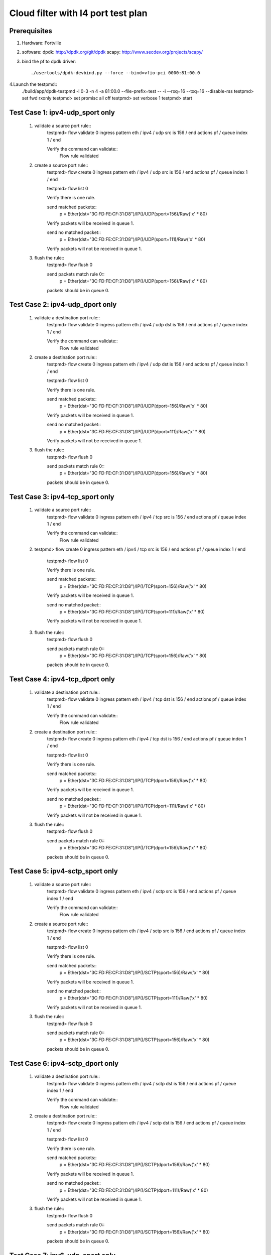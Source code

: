 .. Copyright (c) <2020>, Intel Corporation
   All rights reserved.

   Redistribution and use in source and binary forms, with or without
   modification, are permitted provided that the following conditions
   are met:

   - Redistributions of source code must retain the above copyright
     notice, this list of conditions and the following disclaimer.

   - Redistributions in binary form must reproduce the above copyright
     notice, this list of conditions and the following disclaimer in
     the documentation and/or other materials provided with the
     distribution.

   - Neither the name of Intel Corporation nor the names of its
     contributors may be used to endorse or promote products derived
     from this software without specific prior written permission.

   THIS SOFTWARE IS PROVIDED BY THE COPYRIGHT HOLDERS AND CONTRIBUTORS
   "AS IS" AND ANY EXPRESS OR IMPLIED WARRANTIES, INCLUDING, BUT NOT
   LIMITED TO, THE IMPLIED WARRANTIES OF MERCHANTABILITY AND FITNESS
   FOR A PARTICULAR PURPOSE ARE DISCLAIMED. IN NO EVENT SHALL THE
   COPYRIGHT OWNER OR CONTRIBUTORS BE LIABLE FOR ANY DIRECT, INDIRECT,
   INCIDENTAL, SPECIAL, EXEMPLARY, OR CONSEQUENTIAL DAMAGES
   (INCLUDING, BUT NOT LIMITED TO, PROCUREMENT OF SUBSTITUTE GOODS OR
   SERVICES; LOSS OF USE, DATA, OR PROFITS; OR BUSINESS INTERRUPTION)
   HOWEVER CAUSED AND ON ANY THEORY OF LIABILITY, WHETHER IN CONTRACT,
   STRICT LIABILITY, OR TORT (INCLUDING NEGLIGENCE OR OTHERWISE)
   ARISING IN ANY WAY OUT OF THE USE OF THIS SOFTWARE, EVEN IF ADVISED
   OF THE POSSIBILITY OF SUCH DAMAGE.

===================================
Cloud filter with l4 port test plan
===================================

Prerequisites
=============

1. Hardware:
   Fortville

2. software:
   dpdk: http://dpdk.org/git/dpdk
   scapy: http://www.secdev.org/projects/scapy/

3. bind the pf to dpdk driver::

    ./usertools/dpdk-devbind.py --force --bind=vfio-pci 0000:81:00.0

4.Launch the testpmd::
    ./build/app/dpdk-testpmd -l 0-3 -n 4 -a 81:00.0 --file-prefix=test -- -i --rxq=16 --txq=16 --disable-rss
    testpmd> set fwd rxonly
    testpmd> set promisc all off
    testpmd> set verbose 1
    testpmd> start

Test Case 1: ipv4-udp_sport only
================================

    1. validate a source port rule::
        testpmd> flow validate 0 ingress pattern eth / ipv4 / udp src is 156 / end actions pf / queue index 1 / end

        Verify the command can validate::
            Flow rule validated

    2. create a source port rule::
        testpmd> flow create 0 ingress pattern eth / ipv4 / udp src is 156 / end actions pf / queue index 1 / end

        testpmd> flow list 0

        Verify there is one rule.

        send matched packets::
            p = Ether(dst="3C:FD:FE:CF:31:D8")/IP()/UDP(sport=156)/Raw('x' * 80)

        Verify packets will be received in queue 1.

        send no matched packet::
            p = Ether(dst="3C:FD:FE:CF:31:D8")/IP()/UDP(sport=111)/Raw('x' * 80)

        Verify packets will not be received in queue 1.

    3. flush the rule::
        testpmd> flow flush 0

        send packets match rule 0::
            p = Ether(dst="3C:FD:FE:CF:31:D8")/IP()/UDP(sport=156)/Raw('x' * 80)

        packets should be in queue 0.

Test Case 2: ipv4-udp_dport only
================================

    1. validate a destination port rule::
        testpmd> flow validate 0 ingress pattern eth / ipv4 / udp dst is 156 / end actions pf / queue index 1 / end

        Verify the command can validate::
            Flow rule validated

    2. create a destination port rule::
        testpmd> flow create 0 ingress pattern eth / ipv4 / udp dst is 156 / end actions pf / queue index 1 / end

        testpmd> flow list 0

        Verify there is one rule.

        send matched packets::
            p = Ether(dst="3C:FD:FE:CF:31:D8")/IP()/UDP(dport=156)/Raw('x' * 80)

        Verify packets will be received in queue 1.

        send no matched packet::
            p = Ether(dst="3C:FD:FE:CF:31:D8")/IP()/UDP(dport=111)/Raw('x' * 80)

        Verify packets will not be received in queue 1.

    3. flush the rule::
        testpmd> flow flush 0

        send packets match rule 0::
            p = Ether(dst="3C:FD:FE:CF:31:D8")/IP()/UDP(dport=156)/Raw('x' * 80)

        packets should be in queue 0.

Test Case 3: ipv4-tcp_sport only
================================

    1. validate a source port rule::
        testpmd> flow validate 0 ingress pattern eth / ipv4 / tcp src is 156 / end actions pf / queue index 1 / end

        Verify the command can validate::
            Flow rule validated

    2. testpmd> flow create 0 ingress pattern eth / ipv4 / tcp src is 156 / end actions pf / queue index 1 / end

        testpmd> flow list 0

        Verify there is one rule.

        send matched packets::
            p = Ether(dst="3C:FD:FE:CF:31:D8")/IP()/TCP(sport=156)/Raw('x' * 80)

        Verify packets will be received in queue 1.

        send no matched packet::
            p = Ether(dst="3C:FD:FE:CF:31:D8")/IP()/TCP(sport=111)/Raw('x' * 80)

        Verify packets will not be received in queue 1.

    3. flush the rule::
        testpmd> flow flush 0

        send packets match rule 0::
            p = Ether(dst="3C:FD:FE:CF:31:D8")/IP()/TCP(sport=156)/Raw('x' * 80)

        packets should be in queue 0.

Test Case 4: ipv4-tcp_dport only
================================

    1. validate a destination port rule::
        testpmd> flow validate 0 ingress pattern eth / ipv4 / tcp dst is 156 / end actions pf / queue index 1 / end

        Verify the command can validate::
            Flow rule validated

    2. create a destination port rule::
        testpmd> flow create 0 ingress pattern eth / ipv4 / tcp dst is 156 / end actions pf / queue index 1 / end

        testpmd> flow list 0

        Verify there is one rule.

        send matched packets::
            p = Ether(dst="3C:FD:FE:CF:31:D8")/IP()/TCP(dport=156)/Raw('x' * 80)

        Verify packets will be received in queue 1.

        send no matched packet::
            p = Ether(dst="3C:FD:FE:CF:31:D8")/IP()/TCP(dport=111)/Raw('x' * 80)

        Verify packets will not be received in queue 1.

    3. flush the rule::
        testpmd> flow flush 0

        send packets match rule 0::
            p = Ether(dst="3C:FD:FE:CF:31:D8")/IP()/TCP(dport=156)/Raw('x' * 80)

        packets should be in queue 0.

Test Case 5: ipv4-sctp_sport only
=================================

    1. validate a source port rule::
        testpmd> flow validate 0 ingress pattern eth / ipv4 / sctp src is 156 / end actions pf / queue index 1 / end

        Verify the command can validate::
            Flow rule validated

    2. create a source port rule::
        testpmd> flow create 0 ingress pattern eth / ipv4 / sctp src is 156 / end actions pf / queue index 1 / end

        testpmd> flow list 0

        Verify there is one rule.

        send matched packets::
            p = Ether(dst="3C:FD:FE:CF:31:D8")/IP()/SCTP(sport=156)/Raw('x' * 80)

        Verify packets will be received in queue 1.

        send no matched packet::
            p = Ether(dst="3C:FD:FE:CF:31:D8")/IP()/SCTP(sport=111)/Raw('x' * 80)

        Verify packets will not be received in queue 1.

    3. flush the rule::
        testpmd> flow flush 0

        send packets match rule 0::
            p = Ether(dst="3C:FD:FE:CF:31:D8")/IP()/SCTP(sport=156)/Raw('x' * 80)

        packets should be in queue 0.

Test Case 6: ipv4-sctp_dport only
=================================

    1. validate a destination port rule::
        testpmd> flow validate 0 ingress pattern eth / ipv4 / sctp dst is 156 / end actions pf / queue index 1 / end

        Verify the command can validate::
            Flow rule validated

    2. create a destination port rule::
        testpmd> flow create 0 ingress pattern eth / ipv4 / sctp dst is 156 / end actions pf / queue index 1 / end

        testpmd> flow list 0

        Verify there is one rule.

        send matched packets::
            p = Ether(dst="3C:FD:FE:CF:31:D8")/IP()/SCTP(dport=156)/Raw('x' * 80)

        Verify packets will be received in queue 1.

        send no matched packet::
            p = Ether(dst="3C:FD:FE:CF:31:D8")/IP()/SCTP(dport=111)/Raw('x' * 80)

        Verify packets will not be received in queue 1.

    3. flush the rule::
        testpmd> flow flush 0

        send packets match rule 0::
            p = Ether(dst="3C:FD:FE:CF:31:D8")/IP()/SCTP(dport=156)/Raw('x' * 80)

        packets should be in queue 0.

Test Case 7: ipv6-udp_sport only
================================

    1. validate a source port rule::
        testpmd> flow validate 0 ingress pattern eth / ipv6 / udp src is 156 / end actions pf / queue index 1 / end

        Verify the command can validate::
            Flow rule validated

    2. create a source port rule::
        testpmd> flow create 0 ingress pattern eth / ipv6 / udp src is 156 / end actions pf / queue index 1 / end

        testpmd> flow list 0

        Verify there is one rule.

        send matched packets::
            p = Ether(dst="3C:FD:FE:CF:31:D8")/IPv6()/UDP(sport=156)/Raw('x' * 80)

        Verify packets will be received in queue 1.

        send no matched packet::
            p = Ether(dst="3C:FD:FE:CF:31:D8")/IPv6()/UDP(sport=111)/Raw('x' * 80)

        Verify packets will not be received in queue 1.

    3. flush the rule::
        testpmd> flow flush 0

        send packets match rule 0::
            p = Ether(dst="3C:FD:FE:CF:31:D8")/IPv6()/UDP(sport=156)/Raw('x' * 80)

        packets should be in queue 0.

Test Case 8: ipv6-udp_dport only
================================

    1. validate a destination port rule::
        testpmd> flow validate 0 ingress pattern eth / ipv6 / udp dst is 156 / end actions pf / queue index 1 / end

        Verify the command can validate::
            Flow rule validated

    2. create a destination port rule::
        testpmd> flow create 0 ingress pattern eth / ipv6 / udp dst is 156 / end actions pf / queue index 1 / end

        testpmd> flow list 0

        Verify there is one rule.

        send matched packets::
            p = Ether(dst="3C:FD:FE:CF:31:D8")/IPv6()/UDP(dport=156)/Raw('x' * 80)

        Verify packets will be received in queue 1.

        send no matched packet::
            p = Ether(dst="3C:FD:FE:CF:31:D8")/IPv6()/UDP(dport=111)/Raw('x' * 80)

        Verify packets will not be received in queue 1.

    3. flush the rule::
        testpmd> flow flush 0

        send packets match rule 0::
            p = Ether(dst="3C:FD:FE:CF:31:D8")/IPv6()/UDP(dport=156)/Raw('x' * 80)

        packets should be in queue 0.

Test Case 9: ipv6-tcp_sport only
================================

    1. validate a source port rule::
        testpmd> flow validate 0 ingress pattern eth / ipv6 / tcp src is 156 / end actions pf / queue index 1 / end

        Verify the command can validate::
            Flow rule validated

    2. testpmd> flow create 0 ingress pattern eth / ipv6 / tcp src is 156 / end actions pf / queue index 1 / end

        testpmd> flow list 0

        Verify there is one rule.

        send matched packets::
            p = Ether(dst="3C:FD:FE:CF:31:D8")/IPv6()/TCP(sport=156)/Raw('x' * 80)

        Verify packets will be received in queue 1.

        send no matched packet::
            p = Ether(dst="3C:FD:FE:CF:31:D8")/IPv6()/TCP(sport=111)/Raw('x' * 80)

        Verify packets will not be received in queue 1.

    3. flush the rule::
        testpmd> flow flush 0

        send packets match rule 0::
            p = Ether(dst="3C:FD:FE:CF:31:D8")/IPv6()/TCP(sport=156)/Raw('x' * 80)

        packets should be in queue 0.

Test Case 10: ipv6-tcp_dport only
=================================

    1. validate a destination port rule::
        testpmd> flow validate 0 ingress pattern eth / ipv6 / tcp dst is 156 / end actions pf / queue index 1 / end

        Verify the command can validate::
            Flow rule validated

    2. create a destination port rule::
        testpmd> flow create 0 ingress pattern eth / ipv6 / tcp dst is 156 / end actions pf / queue index 1 / end

        testpmd> flow list 0

        Verify there is one rule.

        send matched packets::
            p = Ether(dst="3C:FD:FE:CF:31:D8")/IPv6()/TCP(dport=156)/Raw('x' * 80)

        Verify packets will be received in queue 1.

        send no matched packet::
            p = Ether(dst="3C:FD:FE:CF:31:D8")/IPv6()/TCP(dport=111)/Raw('x' * 80)

        Verify packets will not be received in queue 1.

    3. flush the rule::
        testpmd> flow flush 0

        send packets match rule 0::
            p = Ether(dst="3C:FD:FE:CF:31:D8")/IPv6()/TCP(dport=156)/Raw('x' * 80)

        packets should be in queue 0.

Test Case 11: ipv6-sctp_sport only
==================================

    1. validate a source port rule::
        testpmd> flow validate 0 ingress pattern eth / ipv6 / sctp src is 156 / end actions pf / queue index 1 / end

        Verify the command can validate::
            Flow rule validated

    2. create a source port rule::
        testpmd> flow create 0 ingress pattern eth / ipv6 / sctp src is 156 / end actions pf / queue index 1 / end

        testpmd> flow list 0

        Verify there is one rule.

        send matched packets::
            p = Ether(dst="3C:FD:FE:CF:31:D8")/IPv6()/SCTP(sport=156)/Raw('x' * 80)

        Verify packets will be received in queue 1.

        send no matched packet::
            p = Ether(dst="3C:FD:FE:CF:31:D8")/IPv6()/SCTP(sport=111)/Raw('x' * 80)

        Verify packets will not be received in queue 1.

    3. flush the rule::
        testpmd> flow flush 0

        send packets match rule 0::
            p = Ether(dst="3C:FD:FE:CF:31:D8")/IPv6()/SCTP(sport=156)/Raw('x' * 80)

        packets should be in queue 0.

Test Case 12: ipv6-sctp_dport only
==================================

    1. validate a destination port rule::
        testpmd> flow validate 0 ingress pattern eth / ipv6 / sctp dst is 156 / end actions pf / queue index 1 / end

        Verify the command can validate::
            Flow rule validated

    2. create a destination port rule::
        testpmd> flow create 0 ingress pattern eth / ipv6 / sctp dst is 156 / end actions pf / queue index 1 / end

        testpmd> flow list 0

        Verify there is one rule.

        send matched packets::
            p = Ether(dst="3C:FD:FE:CF:31:D8")/IPv6()/SCTP(dport=156)/Raw('x' * 80)

        Verify packets will be received in queue 1.

        send no matched packet::
            p = Ether(dst="3C:FD:FE:CF:31:D8")/IPv6()/SCTP(dport=111)/Raw('x' * 80)

        Verify packets will not be received in queue 1.

    3. flush the rule::
        testpmd> flow flush 0

        send packets match rule 0::
            p = Ether(dst="3C:FD:FE:CF:31:D8")/IPv6()/SCTP(dport=156)/Raw('x' * 80)

        packets should be in queue 0.

Test Case 13: multi-rule
============================================================

    1. create multi-rule with different input set rules::
        creat rules::
            testpmd> flow create 0 ingress pattern eth / ipv4 / udp src is 11 / end actions pf / queue index 1 / end
            testpmd> flow create 0 ingress pattern eth / ipv4 / tcp src is 22 / end actions pf / queue index 2 / end
            testpmd> flow create 0 ingress pattern eth / ipv4 / sctp src is 33 / end actions pf / queue index 3 / end
            testpmd> flow create 0 ingress pattern eth / ipv4 / udp dst is 44 / end actions pf / queue index 4 / end
            testpmd> flow create 0 ingress pattern eth / ipv4 / tcp dst is 55 / end actions pf / queue index 5 / end
            testpmd> flow create 0 ingress pattern eth / ipv4 / sctp dst is 66 / end actions pf / queue index 6 / end

        send packets::
            p = Ether(dst="3C:FD:FE:CF:31:D8")/IP()/UDP(sport=11)/Raw('x' * 80)
            p = Ether(dst="3C:FD:FE:CF:31:D8")/IP()/TCP(sport=22)/Raw('x' * 80)
            p = Ether(dst="3C:FD:FE:CF:31:D8")/IP()/SCTP(sport=33)/Raw('x' * 80)
            p = Ether(dst="3C:FD:FE:CF:31:D8")/IP()/UDP(dport=44)/Raw('x' * 80)
            p = Ether(dst="3C:FD:FE:CF:31:D8")/IP()/TCP(dport=55)/Raw('x' * 80)
            p = Ether(dst="3C:FD:FE:CF:31:D8")/IP()/SCTP(dport=66)/Raw('x' * 80)

        Verify each packet can match the right queue.

    2. destroy the rule::
        testpmd> flow destroy 0 rule 0

        send packets match rule 0::
            p = Ether(dst="3C:FD:FE:CF:31:D8")/IP()/UDP(sport=11)/Raw('x' * 80)

        packets should be in queue 0.

    3. flush the rule::
        testpmd> flow flush 0

        send packets match rule 0::
            p = Ether(dst="3C:FD:FE:CF:31:D8")/IP()/TCP(sport=22)/Raw('x' * 80)

        packets should be in queue 0.

Test Case 3: NEGATIVE_TEST
====================================

1. rules can not create

    1) unsupported rules::
        create rules::
            testpmd> flow create 0 ingress pattern eth / ipv4 / udp src is 156 dst is 156 / end actions pf / queue index 1 / end

        Verify rules can not create.

    2) conflicted rules::
        create one rule::
            testpmd> flow create 0 ingress pattern eth / ipv4 / udp src is 156 / end actions pf / queue index 1 / end

        create conflicted rules::
            testpmd> flow create 0 ingress pattern eth / ipv4 / udp src is 156 / end actions pf / queue index 2 / end

        Verify rules can not create.
